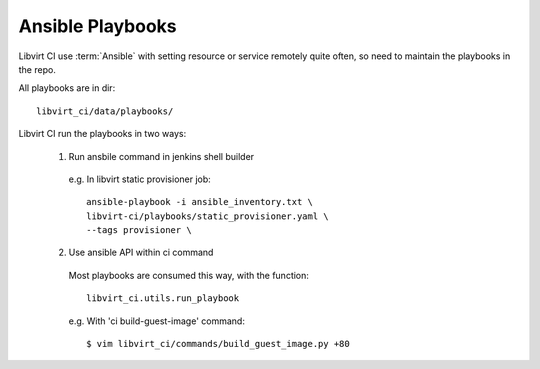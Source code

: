 Ansible Playbooks
*****************

Libvirt CI use :term:`Ansible` with setting resource or service remotely quite
often, so need to maintain the playbooks in the repo.

All playbooks are in dir::

  libvirt_ci/data/playbooks/

Libvirt CI run the playbooks in two ways:

  1. Run ansbile command in jenkins shell builder

    e.g. In libvirt static provisioner job::

      ansible-playbook -i ansible_inventory.txt \
      libvirt-ci/playbooks/static_provisioner.yaml \
      --tags provisioner \

  2. Use ansible API within ci command

    Most playbooks are consumed this way, with the function::

      libvirt_ci.utils.run_playbook

    e.g. With 'ci build-guest-image' command::

      $ vim libvirt_ci/commands/build_guest_image.py +80

    .. code-block:: python
       :emphasize-lines: 1

       utils.run_playbook('guest_image_builder', private_key='libvirt-jenkins',
                          debug=True, distro=distro, product=product,
                          version=version, arch=arch, url_prefix=url_prefix,
                          timeout=180000)

